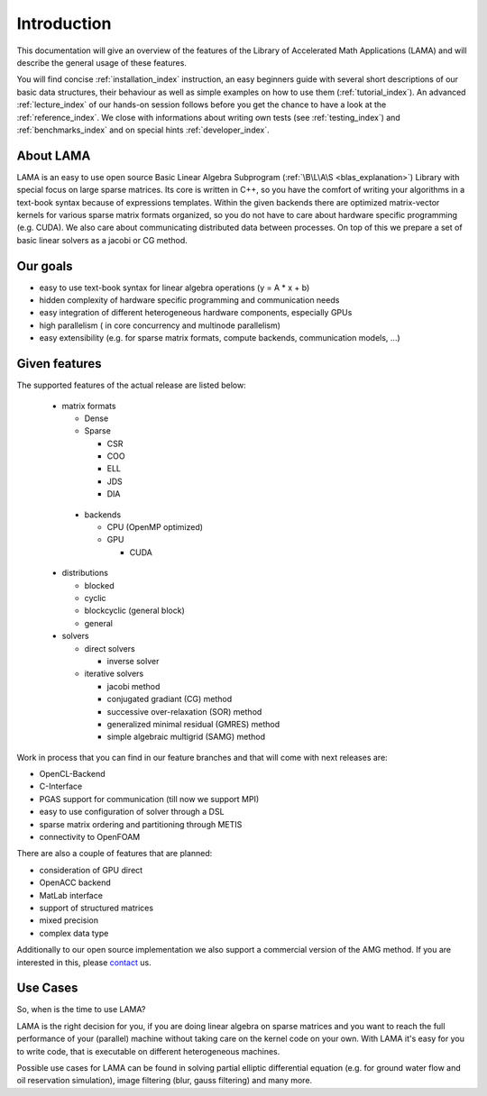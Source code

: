 ************
Introduction
************

This documentation will give an overview of the features of the \Library of
\Accelerated \Math \Applications (\L\A\M\A) and will describe the general usage
of these features.

You will find concise :ref:`installation_index` instruction, an easy beginners guide with several short descriptions of
our basic data structures, their behaviour as well as simple examples on how to use them (:ref:`tutorial_index`). An
advanced :ref:`lecture_index` of our hands-on session follows before you get the chance to have a look at the
:ref:`reference_index`. We close with informations about writing own tests (see :ref:`testing_index`) and 
:ref:`benchmarks_index` and on special hints :ref:`developer_index`. 

About LAMA
==========

.. image:: _images/LAMA.png
   :align: center
   :alt: LAMA Design

LAMA is an easy to use open source \Basic \Linear \Algebra \Subprogram (:ref:`\B\L\A\S <blas_explanation>`) Library with special focus on large
sparse matrices. Its core is written in C++, so you have the comfort of writing your algorithms in a text-book syntax
because of expressions templates. Within the given backends there are optimized matrix-vector kernels for various sparse
matrix formats organized, so you do not have to care about hardware specific programming (e.g. CUDA). We also care about
communicating distributed data between processes. On top of this we prepare a set of basic linear solvers as a jacobi
or CG method.

Our goals
=========

- easy to use text-book syntax for linear algebra operations (y = A * x + b)
- hidden complexity of hardware specific programming and communication needs 
- easy integration of different heterogeneous hardware components, especially GPUs
- high parallelism ( in core concurrency and multinode parallelism)
- easy extensibility (e.g. for sparse matrix formats, compute backends, communication models, ...)

Given features
==============

The supported features of the actual release are listed below:


 - matrix formats

   - Dense 

   - Sparse

     - CSR

     - COO

     - ELL
     
     - JDS
     
     - DIA

  - backends

    - CPU (OpenMP optimized)

    - GPU

      - CUDA


 - distributions
 
   - blocked

   - cyclic

   - blockcyclic (general block)

   - general
   
 - solvers
 
   - direct solvers
   
     - inverse solver
     
   - iterative solvers
   
     - jacobi method
     
     - conjugated gradiant (CG) method
     
     - successive over-relaxation (SOR) method
     
     - generalized minimal residual (GMRES) method
     
     - simple algebraic multigrid (SAMG) method

    
Work in process that you can find in our feature branches and that will come with next releases are:
 
- OpenCL-Backend

- C-Interface

- PGAS support for communication (till now we support MPI)

- easy to use configuration of solver through a DSL

- sparse matrix ordering and partitioning through METIS

- connectivity to OpenFOAM

There are also a couple of features that are planned:

- consideration of GPU direct

- OpenACC backend

- MatLab interface

- support of structured matrices

- mixed precision

- complex data type

Additionally to our open source implementation we also support a commercial version of the AMG method.
If you are interested in this, please `contact`_ us. 

.. _`contact`: mailto:lama@scai.fraunhofer.de

Use Cases
=========

So, when is the time to use LAMA?

LAMA is the right decision for you, if you are doing linear algebra on sparse matrices and you want to reach the full
performance of your (parallel) machine without taking care on the kernel code on your own. With LAMA it's easy for you
to write code, that is executable on different heterogeneous machines. 

Possible use cases for LAMA can be found in solving partial elliptic differential equation (e.g. for ground water flow
and oil reservation simulation), image filtering (blur, gauss filtering) and many more. 
